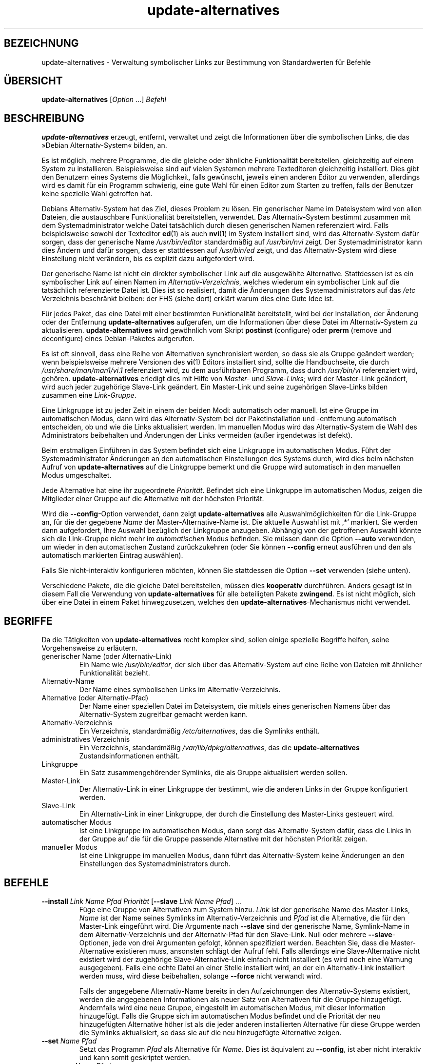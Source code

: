 .\" dpkg manual page - update-alternatives(1)
.\"
.\" Copyright © 1997-1998 Charles Briscoe-Smith
.\" Copyright © 1999 Ben Collins <bcollins@debian.org>
.\" Copyright © 2000 Wichert Akkerman <wakkerma@debian.org>
.\" Copyright © 2003 Adam Heath <doogie@debian.org>
.\" Copyright © 2005 Scott James Remnant <scott@netsplit.com>
.\" Copyright © 2006-2015 Guillem Jover <guillem@debian.org>
.\" Copyright © 2008 Pierre Habouzit <madcoder@debian.org>
.\" Copyright © 2009-2011 Rapha\(:el Hertzog <hertzog@debian.org>
.\"
.\" This is free software; you can redistribute it and/or modify
.\" it under the terms of the GNU General Public License as published by
.\" the Free Software Foundation; either version 2 of the License, or
.\" (at your option) any later version.
.\"
.\" This is distributed in the hope that it will be useful,
.\" but WITHOUT ANY WARRANTY; without even the implied warranty of
.\" MERCHANTABILITY or FITNESS FOR A PARTICULAR PURPOSE.  See the
.\" GNU General Public License for more details.
.\"
.\" You should have received a copy of the GNU General Public License
.\" along with this program.  If not, see <https://www.gnu.org/licenses/>.
.
.\"*******************************************************************
.\"
.\" This file was generated with po4a. Translate the source file.
.\"
.\"*******************************************************************
.TH update\-alternatives 1 2019-03-25 1.19.6 dpkg\-Programmsammlung
.nh
.SH BEZEICHNUNG
update\-alternatives \- Verwaltung symbolischer Links zur Bestimmung von
Standardwerten f\(:ur Befehle
.
.SH \(:UBERSICHT
\fBupdate\-alternatives\fP [\fIOption\fP …] \fIBefehl\fP
.
.SH BESCHREIBUNG
\fBupdate\-alternatives\fP erzeugt, entfernt, verwaltet und zeigt die
Informationen \(:uber die symbolischen Links, die das \(FcDebian
Alternativ\-System\(Fo bilden, an.
.PP
Es ist m\(:oglich, mehrere Programme, die die gleiche oder \(:ahnliche
Funktionalit\(:at bereitstellen, gleichzeitig auf einem System zu
installieren. Beispielsweise sind auf vielen Systemen mehrere Texteditoren
gleichzeitig installiert. Dies gibt den Benutzern eines Systems die
M\(:oglichkeit, falls gew\(:unscht, jeweils einen anderen Editor zu verwenden,
allerdings wird es damit f\(:ur ein Programm schwierig, eine gute Wahl f\(:ur
einen Editor zum Starten zu treffen, falls der Benutzer keine spezielle Wahl
getroffen hat.
.PP
Debians Alternativ\-System hat das Ziel, dieses Problem zu l\(:osen. Ein
generischer Name im Dateisystem wird von allen Dateien, die austauschbare
Funktionalit\(:at bereitstellen, verwendet. Das Alternativ\-System bestimmt
zusammen mit dem Systemadministrator welche Datei tats\(:achlich durch diesen
generischen Namen referenziert wird. Falls beispielsweise sowohl der
Texteditor \fBed\fP(1) als auch \fBnvi\fP(1) im System installiert sind, wird das
Alternativ\-System daf\(:ur sorgen, dass der generische Name \fI/usr/bin/editor\fP
standardm\(:a\(ssig auf \fI/usr/bin/nvi\fP zeigt. Der Systemadministrator kann dies
\(:Andern und daf\(:ur sorgen, dass er stattdessen auf \fI/usr/bin/ed\fP zeigt, und
das Alternativ\-System wird diese Einstellung nicht ver\(:andern, bis es
explizit dazu aufgefordert wird.
.PP
Der generische Name ist nicht ein direkter symbolischer Link auf die
ausgew\(:ahlte Alternative. Stattdessen ist es ein symbolischer Link auf einen
Namen im \fIAlternativ\-Verzeichnis\fP, welches wiederum ein symbolischer Link
auf die tats\(:achlich referenzierte Datei ist. Dies ist so realisiert, damit
die \(:Anderungen des Systemadministrators auf das \fI/etc\fP Verzeichnis
beschr\(:ankt bleiben: der FHS (siehe dort) erkl\(:art warum dies eine Gute Idee
ist.
.PP
F\(:ur jedes Paket, das eine Datei mit einer bestimmten Funktionalit\(:at
bereitstellt, wird bei der Installation, der \(:Anderung oder der Entfernung
\fBupdate\-alternatives\fP aufgerufen, um die Informationen \(:uber diese Datei im
Alternativ\-System zu aktualisieren. \fBupdate\-alternatives\fP wird gew\(:ohnlich
vom Skript \fBpostinst\fP (configure) oder \fBprerm\fP (remove und deconfigure)
eines Debian\-Paketes aufgerufen.
.PP
Es ist oft sinnvoll, dass eine Reihe von Alternativen synchronisiert werden,
so dass sie als Gruppe ge\(:andert werden; wenn beispielsweise mehrere
Versionen des \fBvi\fP(1) Editors installiert sind, sollte die Handbuchseite,
die durch \fI/usr/share/man/man1/vi.1\fP referenziert wird, zu dem ausf\(:uhrbaren
Programm, dass durch \fI/usr/bin/vi\fP referenziert wird,
geh\(:oren. \fBupdate\-alternatives\fP erledigt dies mit Hilfe von \fIMaster\-\fP und
\fISlave\-Links\fP; wird der Master\-Link ge\(:andert, wird auch jeder zugeh\(:orige
Slave\-Link ge\(:andert. Ein Master\-Link und seine zugeh\(:origen Slave\-Links
bilden zusammen eine \fILink\-Gruppe\fP.
.PP
Eine Linkgruppe ist zu jeder Zeit in einem der beiden Modi: automatisch oder
manuell. Ist eine Gruppe im automatischen Modus, dann wird das
Alternativ\-System bei der Paketinstallation und \-entfernung automatisch
entscheiden, ob und wie die Links aktualisiert werden. Im manuellen Modus
wird das Alternativ\-System die Wahl des Administrators beibehalten und
\(:Anderungen der Links vermeiden (au\(sser irgendetwas ist defekt).
.PP
Beim erstmaligen Einf\(:uhren in das System befindet sich eine Linkgruppe im
automatischen Modus. F\(:uhrt der Systemadministrator \(:Anderungen an den
automatischen Einstellungen des Systems durch, wird dies beim n\(:achsten
Aufruf von \fBupdate\-alternatives\fP auf die Linkgruppe bemerkt und die Gruppe
wird automatisch in den manuellen Modus umgeschaltet.
.PP
Jede Alternative hat eine ihr zugeordnete \fIPriorit\(:at\fP. Befindet sich eine
Linkgruppe im automatischen Modus, zeigen die Mitglieder einer Gruppe auf
die Alternative mit der h\(:ochsten Priorit\(:at.
.PP
Wird die \fB\-\-config\fP\-Option verwendet, dann zeigt \fBupdate\-alternatives\fP
alle Auswahlm\(:oglichkeiten f\(:ur die Link\-Gruppe an, f\(:ur die der gegebene
\fIName\fP der Master\-Alternative\-Name ist. Die aktuelle Auswahl ist mit \(bq*\(cq
markiert. Sie werden dann aufgefordert, Ihre Auswahl bez\(:uglich der
Linkgruppe anzugeben. Abh\(:angig von der getroffenen Auswahl k\(:onnte sich die
Link\-Gruppe nicht mehr im \fIautomatischen\fP Modus befinden. Sie m\(:ussen dann
die Option \fB\-\-auto\fP verwenden, um wieder in den automatischen Zustand
zur\(:uckzukehren (oder Sie k\(:onnen \fB\-\-config\fP erneut ausf\(:uhren und den als
automatisch markierten Eintrag ausw\(:ahlen).
.PP
Falls Sie nicht\-interaktiv konfigurieren m\(:ochten, k\(:onnen Sie stattdessen die
Option \fB\-\-set\fP verwenden (siehe unten).
.PP
Verschiedene Pakete, die die gleiche Datei bereitstellen, m\(:ussen dies
\fBkooperativ\fP durchf\(:uhren. Anders gesagt ist in diesem Fall die Verwendung
von \fBupdate\-alternatives\fP f\(:ur alle beteiligten Pakete \fBzwingend\fP. Es ist
nicht m\(:oglich, sich \(:uber eine Datei in einem Paket hinwegzusetzen, welches
den \fBupdate\-alternatives\fP\-Mechanismus nicht verwendet.
.
.SH BEGRIFFE
Da die T\(:atigkeiten von \fBupdate\-alternatives\fP recht komplex sind, sollen
einige spezielle Begriffe helfen, seine Vorgehensweise zu erl\(:autern.
.TP 
generischer Name (oder Alternativ\-Link)
Ein Name wie \fI/usr/bin/editor\fP, der sich \(:uber das Alternativ\-System auf
eine Reihe von Dateien mit \(:ahnlicher Funktionalit\(:at bezieht.
.TP 
Alternativ\-Name
Der Name eines symbolischen Links im Alternativ\-Verzeichnis.
.TP 
Alternative (oder Alternativ\-Pfad)
Der Name einer speziellen Datei im Dateisystem, die mittels eines
generischen Namens \(:uber das Alternativ\-System zugreifbar gemacht werden
kann.
.TP 
Alternativ\-Verzeichnis
Ein Verzeichnis, standardm\(:a\(ssig \fI/etc/alternatives\fP, das die Symlinks
enth\(:alt.
.TP 
administratives Verzeichnis
Ein Verzeichnis, standardm\(:a\(ssig \fI/var/lib/dpkg/alternatives\fP, das die
\fBupdate\-alternatives\fP Zustandsinformationen enth\(:alt.
.TP 
Linkgruppe
Ein Satz zusammengeh\(:orender Symlinks, die als Gruppe aktualisiert werden
sollen.
.TP 
Master\-Link
Der Alternativ\-Link in einer Linkgruppe der bestimmt, wie die anderen Links
in der Gruppe konfiguriert werden.
.TP 
Slave\-Link
Ein Alternativ\-Link in einer Linkgruppe, der durch die Einstellung des
Master\-Links gesteuert wird.
.TP 
automatischer Modus
Ist eine Linkgruppe im automatischen Modus, dann sorgt das Alternativ\-System
daf\(:ur, dass die Links in der Gruppe auf die f\(:ur die Gruppe passende
Alternative mit der h\(:ochsten Priorit\(:at zeigen.
.TP 
manueller Modus
Ist eine Linkgruppe im manuellen Modus, dann f\(:uhrt das Alternativ\-System
keine \(:Anderungen an den Einstellungen des Systemadministrators durch.
.
.SH BEFEHLE
.TP 
\fB\-\-install\fP \fILink Name Pfad Priorit\(:at\fP [\fB\-\-slave\fP \fILink Name Pfad\fP] …
F\(:uge eine Gruppe von Alternativen zum System hinzu. \fILink\fP ist der
generische Name des Master\-Links, \fIName\fP ist der Name seines Symlinks im
Alternativ\-Verzeichnis und \fIPfad\fP ist die Alternative, die f\(:ur den
Master\-Link eingef\(:uhrt wird. Die Argumente nach \fB\-\-slave\fP sind der
generische Name, Symlink\-Name in dem Alternativ\-Verzeichnis und der
Alternativ\-Pfad f\(:ur den Slave\-Link. Null oder mehrere \fB\-\-slave\fP\-Optionen,
jede von drei Argumenten gefolgt, k\(:onnen spezifiziert werden. Beachten Sie,
dass die Master\-Alternative existieren muss, ansonsten schl\(:agt der Aufruf
fehl. Falls allerdings eine Slave\-Alternative nicht existiert wird der
zugeh\(:orige Slave\-Alternative\-Link einfach nicht installiert (es wird noch
eine Warnung ausgegeben). Falls eine echte Datei an einer Stelle installiert
wird, an der ein Alternativ\-Link installiert werden muss, wird diese
beibehalten, solange \fB\-\-force\fP nicht verwandt wird.
.IP
Falls der angegebene Alternativ\-Name bereits in den Aufzeichnungen des
Alternativ\-Systems existiert, werden die angegebenen Informationen als neuer
Satz von Alternativen f\(:ur die Gruppe hinzugef\(:ugt. Andernfalls wird eine neue
Gruppe, eingestellt im automatischen Modus, mit dieser Information
hinzugef\(:ugt. Falls die Gruppe sich im automatischen Modus befindet und die
Priorit\(:at der neu hinzugef\(:ugten Alternative h\(:oher ist als die jeder anderen
installierten Alternative f\(:ur diese Gruppe werden die Symlinks aktualisiert,
so dass sie auf die neu hinzugef\(:ugte Alternative zeigen.
.TP 
\fB\-\-set\fP \fIName Pfad\fP
Setzt das Programm \fIPfad\fP als Alternative f\(:ur \fIName\fP. Dies ist \(:aquivalent
zu \fB\-\-config\fP, ist aber nicht interaktiv und kann somit geskriptet werden.
.TP 
\fB\-\-remove\fP \fIName Pfad\fP
Entferne eine Alternative und alle zugeh\(:origen Slave\-Links. \fIName\fP ist ein
Name im Alternativ\-Verzeichnis, und \fIPfad\fP ist ein absoluter Dateiname zu
dem \fIName\fP gelinkt werden k\(:onnte. Falls \fIName\fP tats\(:achlich nach \fIPfad\fP
gelinkt ist, dann wird \fIName\fP aktualisiert, um auf eine andere geeignete
Alternative zu zeigen (und die Gruppe wird wieder in den automatischen Modus
versetzt) oder entfernt, falls keine solche Alternative \(:ubrig
bleibt. Zugeh\(:orige Slave\-Links werden entsprechend aktualisiert oder
entfernt. Falls der Link derzeit nicht auf \fIPfad\fP zeigt, werden keine Links
ge\(:andert; nur die Information \(:uber die Alternative wird entfernt.
.TP 
\fB\-\-remove\-all\fP \fIName\fP
Entferne alle Alternativen und deren zugeh\(:orige Slave\-Links. \fIName\fP ist ein
Name im Alternativ\-Verzeichnis.
.TP 
\fB\-\-all\fP
Ruft \fB\-\-config\fP f\(:ur alle Alternativen auf. In der Kombination mit
\fB\-\-skip\-auto\fP kann dies n\(:utzlich sein, um alle Alternativen zu pr\(:ufen und
zu konfigurieren, die sich nicht im automatischen Modus befinden. Defekte
Alternativen werden auch angezeigt. Um alle defekten Alternativen zu
reparieren dient daher ein einfacher Aufruf von \fByes \*(rq |
update\-alternatives \-\-force \-\-all\fP.
.TP 
\fB\-\-auto\fP \fIName\fP
\(:Uberf\(:uhrt die Linkgruppe hinter der Alternative mit Name \fIName\fP in den
automatischen Modus. Bei diesem Prozess werden der Master\-Symlink und seine
Slave\-Links aktualisiert, um auf die installierte Alternative mit h\(:ochster
Priorit\(:at zu zeigen.
.TP 
\fB\-\-display\fP \fIName\fP
Zeige Informationen \(:uber die Linkgruppe an. Die angezeigten Informationen
enthalten den Modus der Gruppe (automatisch oder manuell), die Master\- und
Slave\-Links, auf welche Alternative der Master\-Link derzeit zeigt, welche
weiteren Alternativen zur Verf\(:ugung stehen (und ihre zugeh\(:origen
Slave\-Alternativen), und die installierte Alternative mit der h\(:ochsten
Priorit\(:at.
.TP 
\fB\-\-get\-selections\fP
F\(:uhre alle Master\-Alternativ\-Namen (die eine Linkgruppe steuern) mit ihrem
Status auf (seit Version 1.15.0). Jede Zeile enth\(:alt bis zu 3 Felder
(getrennt durch mindestens ein Leerzeichen). Im ersten Feld steht der
Alternativ\-Name, im zweiten der Status (entweder \fBauto\fP oder \fBmanual\fP) und
im letzten die derzeitige Wahl der Alternative (Achtung: Dies ist ein
Dateiname, der Leerzeichen enthalten kann).
.TP 
\fB\-\-set\-selections\fP
Lese eine Konfiguration von Alternativen \(:uber die Standardeingabe im von
\(Fc\fB\-\-get\-selections\fP\(Fo generierten Format und konfiguriere die Alternativen
entsprechend neu (seit Version 1.15.0).
.TP 
\fB\-\-query\fP \fIName\fP
Zeige alle Informationen \(:uber die Linkgruppe an, wie dies auch von
\fB\-\-display\fP erfolgt, allerdings in einem maschinenlesbaren Format (seit
Version 1.15.0, siehe Abschnitt \fBABFRAGE\-FORMAT\fP unten).
.TP 
\fB\-\-list\fP \fIName\fP
Zeige alle Ziele der Linkgruppe an.
.TP 
\fB\-\-config\fP \fIName\fP
Zeige die verf\(:ugbaren Alternativen f\(:ur eine Linkgruppe an und erlaube es dem
Benutzer interaktiv auszuw\(:ahlen, welche zu benutzen ist. Die Linkgruppe wird
aktualisiert.
.TP 
\fB\-\-help\fP
Zeige den Bedienungshinweis und beende.
.TP 
\fB\-\-version\fP
Gebe die Version aus und beende sich.
.
.SH OPTIONEN
.TP 
\fB\-\-altdir\fP\fI Verzeichnis\fP
Spezifiziert das Alternativ\-Verzeichnis, wenn sich dieses von der
Standardeinstellung unterscheiden soll.
.TP 
\fB\-\-admindir\fP\fI Verzeichnis\fP
Spezifiziert das administrative Verzeichnis, wenn sich dieses von der
Standardeinstellung unterscheiden soll.
.TP 
\fB\-\-log\fP\fI Datei\fP
Gibt die Protokolldatei an (seit Version 1.15.0), wenn diese sich von der
Vorgabe (/var/log/alternatives.log) unterscheiden soll.
.TP 
\fB\-\-force\fP
Erlaubt die Ersetzung oder Entfernung von echten Dateien, die sich an
Stellen befinden, an denen ein Alternativ\-Link installiert werden muss.
.TP 
\fB\-\-skip\-auto\fP
\(:Uberspringt die Konfigurationsabfrage f\(:ur Alternativen, die korrekt im
automatische Modus konfiguriert sind. Diese Option ist nur mit \fB\-\-config\fP
oder \fB\-\-all\fP relevant.
.TP 
\fB\-\-quiet\fP
Erzeuge keine Kommentare, es sei denn, ein Fehler tritt auf.
.TP 
\fB\-\-verbose\fP
Erzeugt mehr Kommentare dar\(:uber, was getan wird.
.TP 
\fB\-\-debug\fP
Erzeugt mehr Kommentare dar\(:uber, hilfreich f\(:ur die Fehlersuche, was getan
wird (seit Version 1.19.3).
.
.SH R\(:UCKGABEWERT
.TP 
\fB0\fP
Die angeforderte Aktion wurde erfolgreich ausgef\(:uhrt.
.TP 
\fB2\fP
Beim Lesen der Befehlszeile oder beim Ausf\(:uhren der Aktion traten Probleme
auf.
.
.SH UMGEBUNG
.TP 
\fBDPKG_ADMINDIR\fP
Falls gesetzt und die Option \fB\-\-admindir\fP nicht angegeben wurde, wird dies
als Basis\-Administrationsverzeichnis verwandt.
.
.SH DATEIEN
.TP 
\fI/etc/alternatives/\fP
Das standardm\(:a\(ssige Alternativ\-Verzeichnis. Kann mittels der Option
\fB\-\-altdir\fP ge\(:andert werden.
.TP 
\fI/var/lib/dpkg/alternatives/\fP
Das standardm\(:a\(ssige administrative Verzeichnis. Kann mittels der
\fB\-\-admindir\fP Option ge\(:andert werden.
.
.SH ABFRAGE\-FORMAT
Das Format von \fB\-\-query\fP ist ein RFC822\-artiges, flaches Format. Es besteht
aus \fIn\fP+1 Bl\(:ocken, wobei \fIn\fP die Anzahl der in einer abgefragten
Linkgruppe verf\(:ugbaren Alternativen ist. Der erste Block enth\(:alt die
folgenden Felder:
.TP 
\fBName:\fP\fI Name\fP
Der alternative Name im Alternativ\-Verzeichnis.
.TP 
\fBLink:\fP\fI Link\fP
Der generische Name der Alternative.
.TP 
\fBSlaves:\fP\fI Liste\-von\-Slaves\fP
Wenn diese Feld vorhanden ist enth\(:alt die \fBn\(:achste\fP Zeile alle Slave\-Links,
die dem Masterlink dieser Alternativen zugeordnet sind. Pro Zeile wird ein
Slave aufgef\(:uhrt. Jede Zeile enth\(:alt ein Leerzeichen, den generischen Namen
des Slaves, ein weiteres Leerzeichen und den Pfad zu dem Slave\-Link.
.TP 
\fBStatus:\fP\fI Status\fP
Der Status der Alternative (\fBauto\fP oder \fBmanual\fP).
.TP 
\fBBest:\fP\fI beste\-Wahl\fP
Der Pfad der besten Alternative f\(:ur diese Linkgruppe. Nicht vorhanden, falls
keine Alternative verf\(:ugbar ist.
.TP 
\fBValue:\fP\fI derzeit\-ausgew\(:ahlte\-Alternative\fP
Der Pfad der derzeit ausgew\(:ahlten Alternative. Es akzeptiert auch den
magischen Wert \fBnone\fP, der verwandt wird, falls der Link nicht existiert.
.PP
Die anderen Bl\(:ocke beschreiben die verf\(:ugbaren Alternativen in der
abgefragten Linkgruppe:
.TP 
\fBAlternative:\fP\fI Pfad\-dieser\-Alternativen\fP
Pfad zum Block dieser Alternativen.
.TP 
\fBPriority:\fP\fI Priorit\(:atswert\fP
Wert der Priorit\(:at dieser Alternativen.
.TP 
\fBSlaves:\fP\fI Liste\-von\-Slaves\fP
Wenn dieses Feld vorhanden ist enth\(:alt die \fBn\(:achste\fP Zeile alle
Slave\-Alternativen, die dem Masterlink dieser Alternativen zugeordnet
sind. Pro Zeile wird ein Slave aufgef\(:uhrt. Jede Zeile enth\(:alt ein
Leerzeichen, den generischen Namen des Slaves, ein weiteres Leerzeichen und
den Pfad zu der Slave\-Alternative.
.
.SS Beispiel
.nf
$ update\-alternatives \-\-query editor
Name: editor
Link: /usr/bin/editor
Slaves:
 editor.1.gz /usr/share/man/man1/editor.1.gz
 editor.fr.1.gz /usr/share/man/fr/man1/editor.1.gz
 editor.it.1.gz /usr/share/man/it/man1/editor.1.gz
 editor.pl.1.gz /usr/share/man/pl/man1/editor.1.gz
 editor.ru.1.gz /usr/share/man/ru/man1/editor.1.gz
Status: auto
Best: /usr/bin/vim.basic
Value: /usr/bin/vim.basic

Alternative: /bin/ed
Priority: \-100
Slaves:
 editor.1.gz /usr/share/man/man1/ed.1.gz

Alternative: /usr/bin/vim.basic
Priority: 50
Slaves:
 editor.1.gz /usr/share/man/man1/vim.1.gz
 editor.fr.1.gz /usr/share/man/fr/man1/vim.1.gz
 editor.it.1.gz /usr/share/man/it/man1/vim.1.gz
 editor.pl.1.gz /usr/share/man/pl/man1/vim.1.gz
 editor.ru.1.gz /usr/share/man/ru/man1/vim.1.gz
.fi
.
.SH DIAGNOSE
Mit \fB\-\-verbose\fP quatscht \fBupdate\-alternatives\fP ohne Unterlass \(:uber seine
Aktivit\(:aten auf seinem Standardausgabekanal. Falls Probleme auftreten, gibt
\fBupdate\-alternatives\fP eine Fehlermeldung auf seinem Standardfehlerkanal aus
und beendet sich mit dem Exit\-Status 2. Die Diagnostiken sollten
selbsterkl\(:arend sein; falls Sie dies nicht so empfinden, melden Sie dies
bitte als Fehler.
.
.SH BEISPIELE
Es gibt mehrere Pakete, die einen zum \fBvi\fP\-kompatiblen Texteditor
bereitstellen, beispielsweise \fBnvi\fP und \fBvim\fP. Welcher benutzt wird, wird
durch die Linkgruppe \fBvi\fP eingestellt, welche Links f\(:ur das Programm selber
und die zugeh\(:orige Handbuchseite beinhaltet.
.PP
Um alle verf\(:ugbaren Programme anzuzeigen, die \fBvi\fP bereitstellen, und die
dazu geh\(:origen Einstellungen, benutzen Sie die Aktion \fB\-\-display\fP:
.PP
.RS
\fBupdate\-alternatives \-\-display vi\fP
.RE
.PP
Um eine bestimmte \fBvi\fP\-Implementation auszuw\(:ahlen, benutzen Sie als Root
den folgenden Befehl und w\(:ahlen dann eine Zahl aus der Liste aus:
.PP
.RS
\fBupdate\-alternatives \-\-config vi\fP
.RE
.PP
Um zur automatischen Auswahl der \fBvi\fP\-Implementation zur\(:uckzukehren, f\(:uhren
Sie folgendes als Root aus:
.PP
.RS
\fBupdate\-alternatives \-\-auto vi\fP
.RE
.
.SH "SIEHE AUCH"
\fBln\fP(1), FHS, der Dateisystem Hierarchie\-Standard (Filesystem Hierarchy
Standard).
.SH \(:UBERSETZUNG
Die deutsche \(:Ubersetzung wurde 2004, 2006-2019 von Helge Kreutzmann
<debian@helgefjell.de>, 2007 von Florian Rehnisch <eixman@gmx.de> und
2008 von Sven Joachim <svenjoac@gmx.de>
angefertigt. Diese \(:Ubersetzung ist Freie Dokumentation; lesen Sie die
GNU General Public License Version 2 oder neuer f\(:ur die Kopierbedingungen.
Es gibt KEINE HAFTUNG.
